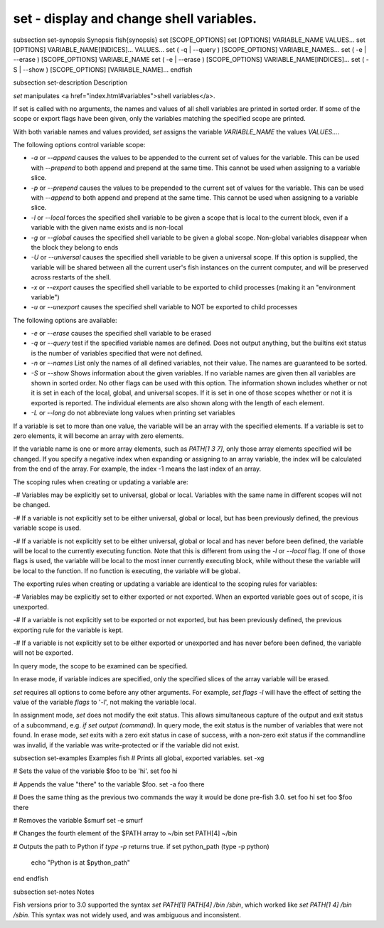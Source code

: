 set - display and change shell variables.
==========================================


\subsection set-synopsis Synopsis
\fish{synopsis}
set [SCOPE_OPTIONS]
set [OPTIONS] VARIABLE_NAME VALUES...
set [OPTIONS] VARIABLE_NAME[INDICES]... VALUES...
set ( -q | --query ) [SCOPE_OPTIONS] VARIABLE_NAMES...
set ( -e | --erase ) [SCOPE_OPTIONS] VARIABLE_NAME
set ( -e | --erase ) [SCOPE_OPTIONS] VARIABLE_NAME[INDICES]...
set ( -S | --show ) [SCOPE_OPTIONS] [VARIABLE_NAME]...
\endfish

\subsection set-description Description

`set` manipulates <a href="index.html#variables">shell variables</a>.

If set is called with no arguments, the names and values of all shell variables are printed in sorted order. If some of the scope or export flags have been given, only the variables matching the specified scope are printed.

With both variable names and values provided, `set` assigns the variable `VARIABLE_NAME` the values `VALUES...`.

The following options control variable scope:

- `-a` or `--append` causes the values to be appended to the current set of values for the variable. This can be used with `--prepend` to both append and prepend at the same time. This cannot be used when assigning to a variable slice.

- `-p` or `--prepend` causes the values to be prepended to the current set of values for the variable. This can be used with `--append` to both append and prepend at the same time. This cannot be used when assigning to a variable slice.

- `-l` or `--local` forces the specified shell variable to be given a scope that is local to the current block, even if a variable with the given name exists and is non-local

- `-g` or `--global` causes the specified shell variable to be given a global scope. Non-global variables disappear when the block they belong to ends

- `-U` or `--universal` causes the specified shell variable to be given a universal scope. If this option is supplied, the variable will be shared between all the current user's fish instances on the current computer, and will be preserved across restarts of the shell.

- `-x` or `--export` causes the specified shell variable to be exported to child processes (making it an "environment variable")

- `-u` or `--unexport` causes the specified shell variable to NOT be exported to child processes


The following options are available:

- `-e` or `--erase` causes the specified shell variable to be erased

- `-q` or `--query` test if the specified variable names are defined. Does not output anything, but the builtins exit status is the number of variables specified that were not defined.

- `-n` or `--names` List only the names of all defined variables, not their value. The names are guaranteed to be sorted.

- `-S` or `--show` Shows information about the given variables. If no variable names are given then all variables are shown in sorted order. No other flags can be used with this option. The information shown includes whether or not it is set in each of the local, global, and universal scopes. If it is set in one of those scopes whether or not it is exported is reported. The individual elements are also shown along with the length of each element.

- `-L` or `--long` do not abbreviate long values when printing set variables


If a variable is set to more than one value, the variable will be an array with the specified elements. If a variable is set to zero elements, it will become an array with zero elements.

If the variable name is one or more array elements, such as `PATH[1 3 7]`, only those array elements specified will be changed. If you specify a negative index when expanding or assigning to an array variable, the index will be calculated from the end of the array. For example, the index -1 means the last index of an array.

The scoping rules when creating or updating a variable are:

-# Variables may be explicitly set to universal, global or local. Variables with the same name in different scopes will not be changed.

-# If a variable is not explicitly set to be either universal, global or local, but has been previously defined, the previous variable scope is used.

-# If a variable is not explicitly set to be either universal, global or local and has never before been defined, the variable will be local to the currently executing function. Note that this is different from using the `-l` or `--local` flag. If one of those flags is used, the variable will be local to the most inner currently executing block, while without these the variable will be local to the function. If no function is executing, the variable will be global.


The exporting rules when creating or updating a variable are identical to the scoping rules for variables:

-# Variables may be explicitly set to either exported or not exported. When an exported variable goes out of scope, it is unexported.

-# If a variable is not explicitly set to be exported or not exported, but has been previously defined, the previous exporting rule for the variable is kept.

-# If a variable is not explicitly set to be either exported or unexported and has never before been defined, the variable will not be exported.


In query mode, the scope to be examined can be specified.

In erase mode, if variable indices are specified, only the specified slices of the array variable will be erased.

`set` requires all options to come before any other arguments. For example, `set flags -l` will have the effect of setting the value of the variable `flags` to '-l', not making the variable local.

In assignment mode, `set` does not modify the exit status. This allows simultaneous capture of the output and exit status of a subcommand, e.g. `if set output (command)`. In query mode, the exit status is the number of variables that were not found. In erase mode, `set` exits with a zero exit status in case of success, with a non-zero exit status if the commandline was invalid, if the variable was write-protected or if the variable did not exist.


\subsection set-examples Examples
\fish
# Prints all global, exported variables.
set -xg

# Sets the value of the variable $foo to be 'hi'.
set foo hi

# Appends the value "there" to the variable $foo.
set -a foo there

# Does the same thing as the previous two commands the way it would be done pre-fish 3.0.
set foo hi
set foo $foo there

# Removes the variable $smurf
set -e smurf

# Changes the fourth element of the $PATH array to ~/bin
set PATH[4] ~/bin

# Outputs the path to Python if `type -p` returns true.
if set python_path (type -p python)
    echo "Python is at $python_path"
end
\endfish

\subsection set-notes Notes

Fish versions prior to 3.0 supported the syntax `set PATH[1] PATH[4] /bin /sbin`, which worked like
`set PATH[1 4] /bin /sbin`. This syntax was not widely used, and was ambiguous and inconsistent.
